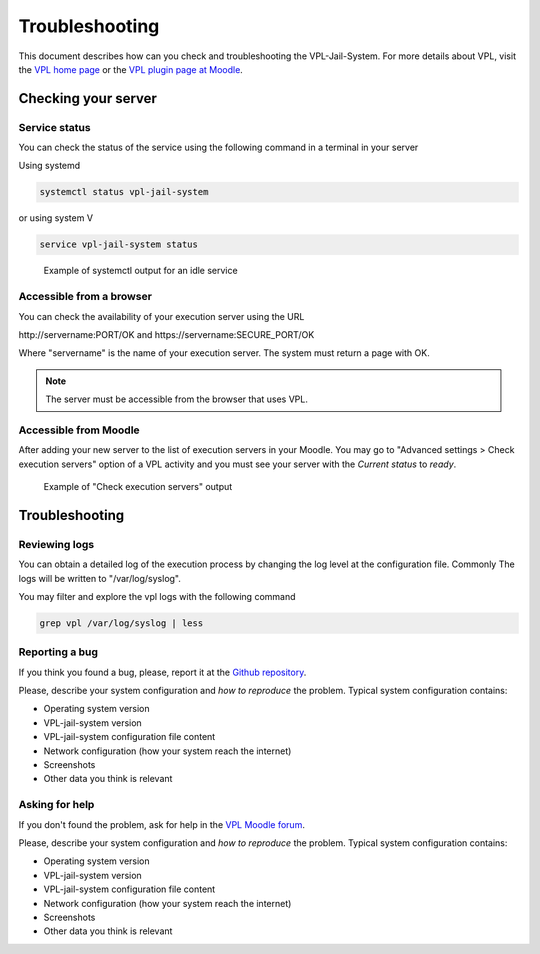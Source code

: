 ***************
Troubleshooting
***************

This document describes how can you check and troubleshooting the VPL-Jail-System.
For more details about VPL, visit the `VPL home page`_ or
the `VPL plugin page at Moodle`_.

.. _VPL home page: https://vpl.dis.ulpgc.es/
.. _VPL plugin page at Moodle: https://www.moodle.org/plugins/mod_vpl

Checking your server
--------------------

Service status
^^^^^^^^^^^^^^

You can check the status of the service using the following command in a terminal in your server 

Using systemd

.. code:: console

	systemctl status vpl-jail-system

or using system V

.. code:: console

	service vpl-jail-system status

.. figure:: images/systemctl_status.png
    :alt: Status of the service
  
    Example of systemctl output for an idle service

Accessible from a browser
^^^^^^^^^^^^^^^^^^^^^^^^^

You can check the availability of your execution server using the URL

\http://servername:PORT/OK and \https://servername:SECURE_PORT/OK

Where "servername" is the name of your execution server. The system must return a page with OK.

.. note:: The server must be accessible from the browser that uses VPL.

Accessible from Moodle
^^^^^^^^^^^^^^^^^^^^^^

After adding your new server to the list of execution servers in your Moodle.
You may go to "Advanced settings > Check execution servers" option of a VPL
activity and you must see your server with the *Current status* to *ready*. 

.. figure:: images/check_execution_servers.png
    :alt: Jail servers check

    Example of "Check execution servers" output

Troubleshooting
---------------

Reviewing logs
^^^^^^^^^^^^^^

You can obtain a detailed log of the execution process by changing the log level
at the configuration file. Commonly The logs will be written to "/var/log/syslog".

You may filter and explore the vpl logs with the following command

.. code:: console

   grep vpl /var/log/syslog | less

Reporting a bug
^^^^^^^^^^^^^^^

.. _Github repository: https://github.com/jcrodriguez-dis/vpl-xmlrpc-jail/issues

If you think you found a bug, please, report it at the `Github repository`_.

Please, describe your system configuration and *how to reproduce* the problem. Typical system configuration contains:

- Operating system version
- VPL-jail-system version
- VPL-jail-system configuration file content
- Network configuration (how your system reach the internet)
- Screenshots
- Other data you think is relevant

Asking for help
^^^^^^^^^^^^^^^

.. _VPL Moodle forum: https://moodle.org/mod/forum/view.php?id=8672


If you don't found the problem, ask for help in the `VPL Moodle forum`_.

Please, describe your system configuration and *how to reproduce* the problem. Typical system configuration contains:

- Operating system version
- VPL-jail-system version
- VPL-jail-system configuration file content
- Network configuration (how your system reach the internet)
- Screenshots
- Other data you think is relevant
